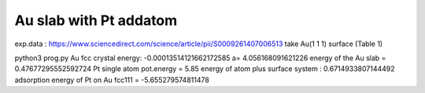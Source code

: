=======================
Au slab with Pt addatom
=======================

exp.data :  https://www.sciencedirect.com/science/article/pii/S0009261407006513
take Au(1 1 1) surface (Table 1)


python3 prog.py
Au fcc crystal energy: -0.00013514121662172585  a= 4.056168091621226
energy of the Au slab = 0.47677295552592724
Pt single atom pot.energy = 5.85
energy of atom plus surface system : 0.6714933807144492
adsorption energy of Pt on Au fcc111 = -5.655279574811478

